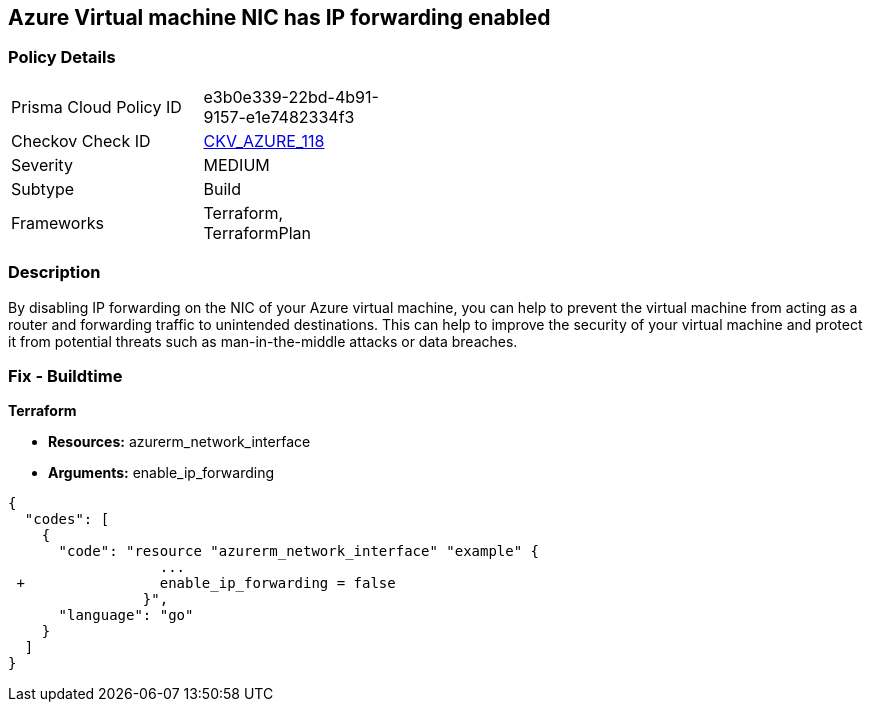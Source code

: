 == Azure Virtual machine NIC has IP forwarding enabled
// Azure Virtual Machine NIC IP forwarding enabled


=== Policy Details 

[width=45%]
[cols="1,1"]
|=== 
|Prisma Cloud Policy ID 
| e3b0e339-22bd-4b91-9157-e1e7482334f3

|Checkov Check ID 
| https://github.com/bridgecrewio/checkov/tree/master/checkov/terraform/checks/resource/azure/NetworkInterfaceEnableIPForwarding.py[CKV_AZURE_118]

|Severity
|MEDIUM

|Subtype
|Build
//, Run

|Frameworks
|Terraform, TerraformPlan

|=== 



=== Description 


By disabling IP forwarding on the NIC of your Azure virtual machine, you can help to prevent the virtual machine from acting as a router and forwarding traffic to unintended destinations.
This can help to improve the security of your virtual machine and protect it from potential threats such as man-in-the-middle attacks or data breaches.

=== Fix - Buildtime


*Terraform* 


* *Resources:* azurerm_network_interface
* *Arguments:* enable_ip_forwarding


[source,go]
----
{
  "codes": [
    {
      "code": "resource "azurerm_network_interface" "example" {
                  ...
 +                enable_ip_forwarding = false
                }",
      "language": "go"
    }
  ]
}
----
